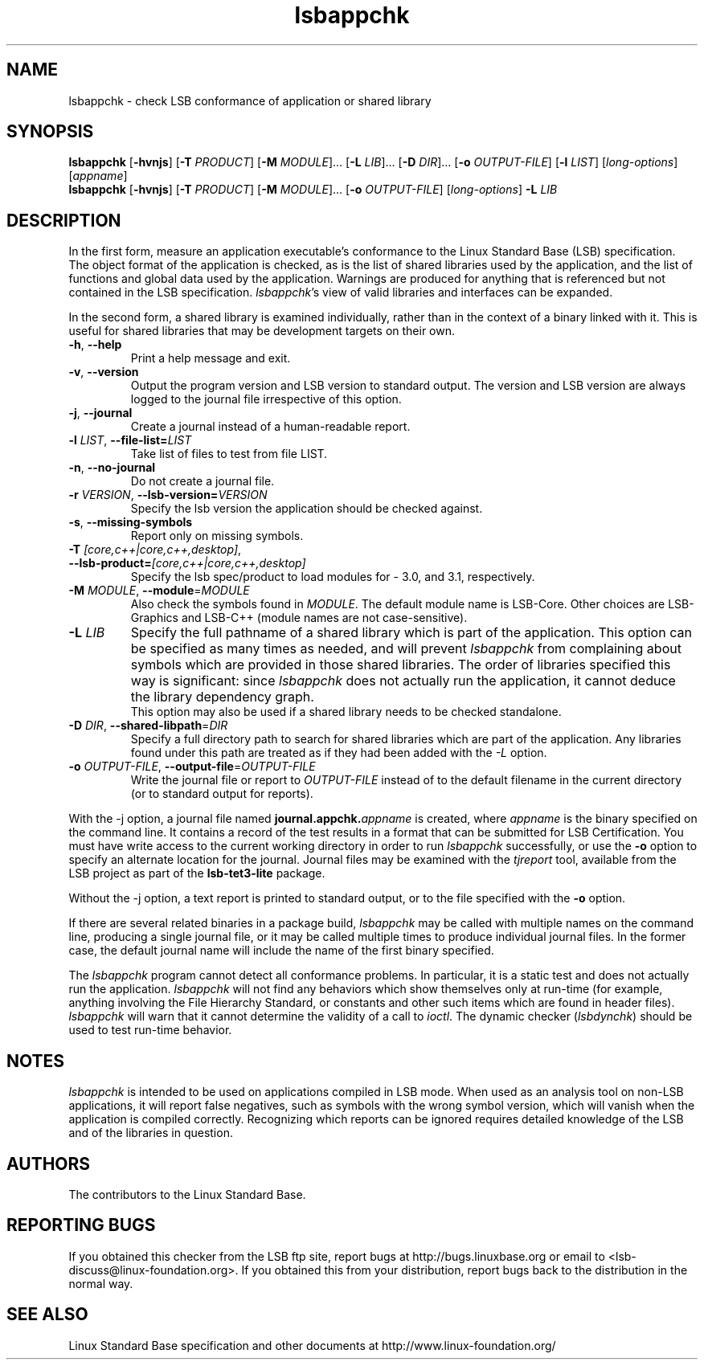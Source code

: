 .TH lsbappchk "1" "" "lsbappchk (LSB)" LSB
.SH NAME
lsbappchk \- check LSB conformance of application or shared library
.SH SYNOPSIS
.B lsbappchk
.RB [ \-hvnjs ]
.RB [ \-T
.IR PRODUCT ]
.RB [ \-M
.IR MODULE ]...
.RB [ \-L
.IR LIB ]...
.RB [ \-D
.IR DIR ]...
.RB [ \-o
.IR OUTPUT-FILE ]
.RB [ \-l
.IR LIST ]
.RI [ long-options ]
.RI [ appname ]
.br
.B lsbappchk
.RB [ \-hvnjs ]
.RB [ \-T
.IR PRODUCT ]
.RB [ \-M
.IR MODULE ]...
.RB [ \-o
.IR OUTPUT-FILE ]
.RI [ long-options ]
.B \-L
.I LIB
.SH DESCRIPTION
.PP
In the first form,
measure an application executable's conformance to the Linux Standard
Base (LSB) specification. The object format of the application is
checked, as is the list of shared libraries used by the application,
and the list of functions and global data used by the
application. Warnings are produced for anything that is referenced
but not contained in the LSB specification. 
.IR lsbappchk 's
view of valid libraries and interfaces can be expanded.
.PP
In the second form, a shared library is examined individually,
rather than in the context of a binary linked with it.
This is useful for shared libraries that may be development targets
on their own.
.TP
\fB\-h\fR, \fB--help\fR
Print a help message and exit.
.TP
\fB\-v\fR, \fB--version\fR
Output the program version and LSB version to standard output.
The version and LSB version are always logged to the journal
file irrespective of this option.
.TP
\fB\-j\fR, \fB--journal\fR
Create a journal instead of a human-readable report.
.TP
\fB\-l \fILIST\fR, \fB--file-list=\fILIST\fR
Take list of files to test from file LIST.
.TP
\fB\-n\fR, \fB--no-journal\fR
Do not create a journal file.
.TP
\fB\-r \fIVERSION\fR, \fB--lsb-version=\fIVERSION\fR
Specify the lsb version the application should be checked against.
.TP
\fB\-s\fR, \fB--missing-symbols\fR
Report only on missing symbols.
.TP
\fB\-T \fI[core,c++|core,c++,desktop]\fR, \fB--lsb-product=\fI[core,c++|core,c++,desktop]\fR
Specify the lsb spec/product to load modules for - 3.0, and 3.1,
respectively.
.TP
\fB\-M \fIMODULE\fR, \fB--module\fR=\fIMODULE\fR
Also check the symbols found in \fIMODULE\fR.
The default module name is LSB-Core. Other choices are
LSB-Graphics and LSB-C++ (module names are not case-sensitive).
.TP
\fB\-L \fILIB\fR
Specify the full pathname of a shared library which is part of the application.
This option can be specified as many times as needed, and will prevent 
.I lsbappchk
from complaining about symbols which are provided in those shared
libraries. The order of libraries specified this way is significant:
since 
.I lsbappchk
does not actually run the application, it cannot deduce the
library dependency graph.
.br
This option may also be used if a shared library needs to be
checked standalone.
.TP
\fB\-D \fIDIR\fR, \fB--shared-libpath\fR=\fIDIR\fR
Specify a full directory path to search for shared libraries which are
part of the application.  Any libraries found under this path are
treated as if they had been added with the
.I -L
option.
.TP
\fB\-o \fIOUTPUT-FILE\fR, \fB--output-file\fR=\fIOUTPUT-FILE\fR
Write the journal file or report to \fIOUTPUT-FILE\fR
instead of to the default filename in the current directory
(or to standard output for reports).
.PP
With the -j option, a journal file named 
.BI journal.appchk. appname
is created, where 
.I appname
is the binary specified on the command line. It contains a record of
the test results in a format that can be submitted for LSB Certification.
You must have write access to the current working directory
in order to run 
.I lsbappchk
successfully, or use the \fB-o\fR option to
specify an alternate location for the journal.
Journal files may be examined with the
.I tjreport
tool, available from the LSB project as part of the
.B lsb-tet3-lite
package.
.PP
Without the -j option, a text report is printed to standard output,
or to the file specified with the \fB-o\fR option.
.PP
If there are several related binaries in a package build,
.I lsbappchk
may be called with multiple names on the command line,
producing a single journal file, or it may be called
multiple times to produce individual journal files.
In the former case, the default journal name will include
the name of the first binary specified.
.PP
The 
.I lsbappchk
program cannot detect all conformance problems.  In particular,
it is a static test and does not actually run the application.  
.I lsbappchk
will not find any behaviors which show themselves only at run\-time
(for example, anything involving the File Hierarchy Standard, or
constants and other such items which are found in header files). 
.I lsbappchk
will warn that it cannot determine the validity of a call to \fIioctl\fR.
The dynamic checker 
.RI ( lsbdynchk )
should be used to test run\-time behavior.
.SH "NOTES"
.I lsbappchk
is intended to be used on applications compiled in LSB mode.
When used as an analysis tool on non-LSB applications, it will 
report false negatives, such as symbols with the wrong symbol
version, which will vanish when the application is compiled correctly.
Recognizing which reports can be ignored requires detailed
knowledge of the LSB and of the libraries in question.
.SH "AUTHORS"
The contributors to the Linux Standard Base.
.SH "REPORTING BUGS"
If you obtained this checker from the LSB ftp site,
report bugs at http://bugs.linuxbase.org or email to
<lsb-discuss@linux-foundation.org>.  If you obtained this
from your distribution, report bugs back to the
distribution in the normal way.
.SH "SEE ALSO"
Linux Standard Base specification and other documents at
http://www.linux-foundation.org/
